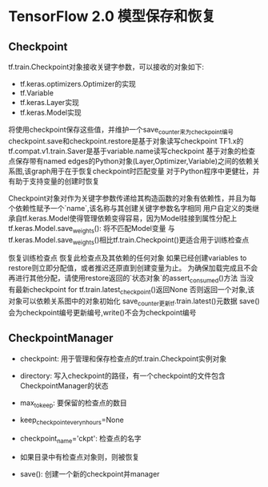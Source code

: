 * TensorFlow 2.0 模型保存和恢复
  
** Checkpoint
   tf.train.Checkpoint对象接收关键字参数，可以接收的对象如下:
     - tf.keras.optimizers.Optimizer的实现
     - tf.Variable
     - tf.keras.Layer实现
     - tf.keras.Model实现
   将使用checkpoint保存这些值，并维护一个save_counter来为checkpoint编号
   checkpoint.save和checkpoint.restore是基于对象读写checkpoint
   TF1.x的tf.compat.v1.train.Saver是基于variable.name读写checkpoint
   基于对象的检查点保存带有named edges的Python对象(Layer,Optimizer,Variable)之间的依赖关系图,该graph用于在于恢复checkpoint时匹配变量
   对于Python程序中更健壮，并有助于支持变量的创建时恢复
   
   Checkpoint对象对作为关键字参数传递给其构造函数的对象有依赖性，并且为每个依赖性赋予一个`name`,该名称与其创建关键字参数名字相同
   用户自定义的类继承自tf.keras.Model使得管理依赖变得容易，因为Model挂接到属性分配上
   tf.keras.Model.save_weights(): 将不匹配Model变量
   与tf.keras.Model.save_weights()相比tf.train.Checkpoint()更适合用于训练检查点
   
   恢复训练检查点
   恢复此检查点及其依赖的任何对象
   如果已经创建variables to restore则立即分配值，或者推迟还原直到创建变量为止。
   为确保加载完成且不会再进行其他分配，请使用restore返回的`状态对象`的assert_consumed()方法
   当没有最新checkpoint for tf.train.latest_checkpoint()返回None
   否则返回一个对象,该对象可以依赖关系图中的对象初始化   
   save_counter更新tf.train.latest()元数据
   save()会为checkpoint编号更新编号,write()不会为checkpoint编号

** CheckpointManager
   - checkpoint: 用于管理和保存检查点的tf.train.Checkpoint实例对象
   - directory: 写入checkpoint的路径，有一个checkpoint的文件包含CheckpointManager的状态
   - max_to_keep: 要保留的检查点的数目
   - keep_checkpoint_every_n_hours=None
   - checkpoint_name='ckpt': 检查点的名字
   
   - 如果目录中有检查点对象则，则被恢复

   - save(): 创建一个新的checkpoint并manager
